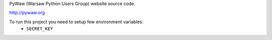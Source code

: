 PyWaw (Warsaw Python Users Group) website source code. 

http://pywaw.org

To run this project you need to setup few environment variables:
 * ``SECRET_KEY``
